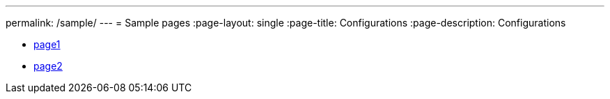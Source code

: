 ---
permalink: /sample/
---
= Sample pages
:page-layout: single
:page-title: Configurations
:page-description: Configurations

:toc:

- link:page1/[page1]
- link:page2/[page2]
